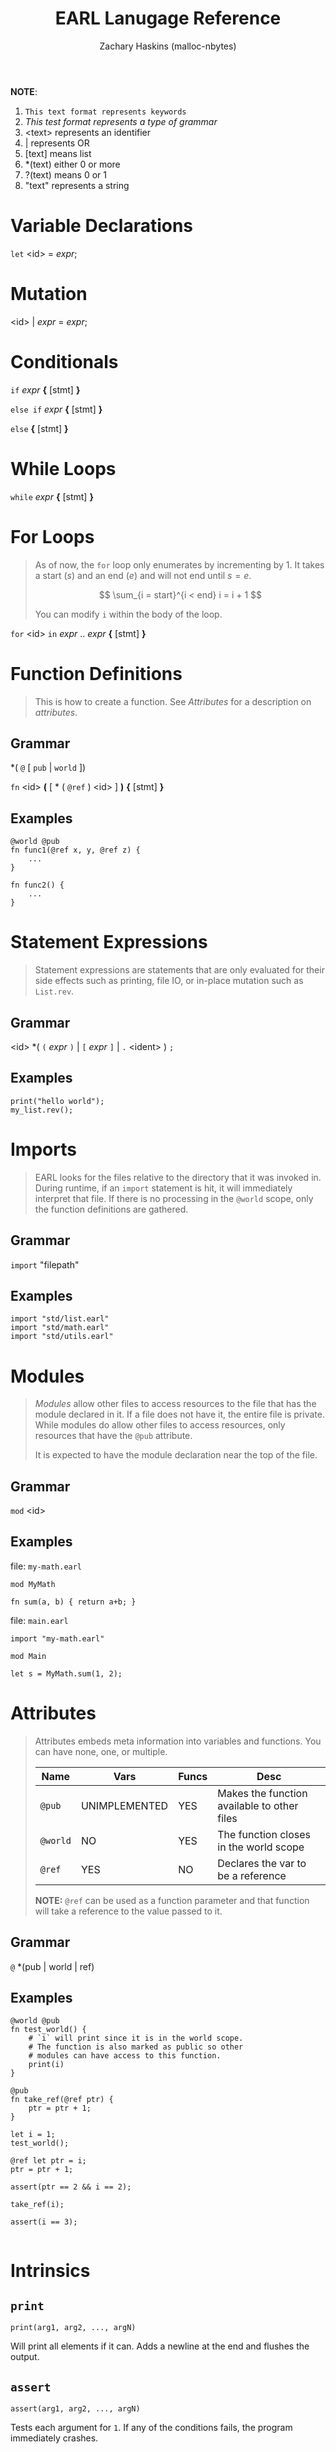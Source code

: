 #+TITLE: EARL Lanugage Reference
#+DESCRIPTION: The "ins" and "outs" of EARL
#+AUTHOR: Zachary Haskins (malloc-nbytes)
#+EMAIL: zdhdev@yahoo.com
# #+SETUPFILE: https://fniessen.github.io/org-html-themes/org/theme-readtheorg.setup
#+OPTIONS: num:nil


*NOTE*:

1. =This text format represents keywords=
2. /This test format represents a type of grammar/
3. <text> represents an identifier
4. | represents OR
5. [text] means list
6. *(text) either 0 or more
7. ?(text) means 0 or 1
8. "text" represents a string

* Variable Declarations
=let= <id> = /expr/;

* Mutation
<id> | /expr/ = /expr/;

* Conditionals

=if= /expr/ *{* [stmt] *}*

=else if= /expr/ *{* [stmt] *}*

=else= *{* [stmt] *}*

* While Loops
=while= /expr/ *{* [stmt] *}*

* For Loops

#+begin_quote
As of now, the =for= loop only enumerates by incrementing
by 1. It takes a start ($s$) and an end ($e$) and will not end until
$s = e$.

\[
\sum_{i = start}^{i < end} i = i + 1
\]

You can modify =i= within the body of the loop.

#+end_quote


=for= <id> =in= /expr/ .. /expr/ *{* [stmt] *}*

* Function Definitions

#+begin_quote
This is how to create a function. See [[Attributes]] for a
description on /attributes/.
#+end_quote

** Grammar

*( =@= [ =pub= | =world= ])

=fn= <id> *(* [ * ( =@ref= ) <id> ] *)* *{* [stmt] *}*

** Examples

#+begin_example
@world @pub
fn func1(@ref x, y, @ref z) {
    ...
}

fn func2() {
    ...
}
#+end_example

* Statement Expressions

#+begin_quote
Statement expressions are statements that are only evaluated
for their side effects such as printing, file IO, or in-place mutation
such as =List.rev=.
#+end_quote

** Grammar

<id> *( =(= /expr/ =)= | =[= /expr/ =]= | =.= <ident> ) =;=

** Examples

#+begin_example
print("hello world");
my_list.rev();
#+end_example

* Imports

#+begin_quote
EARL looks for the files relative to the directory
that it was invoked in. During runtime, if an =import=
statement is hit, it will immediately interpret that file.
If there is no processing in the =@world= scope, only the
function definitions are gathered.
#+end_quote

** Grammar

=import= "filepath"

** Examples

#+begin_example
import "std/list.earl"
import "std/math.earl"
import "std/utils.earl"
#+end_example

* Modules

#+begin_quote
/Modules/ allow other files to access resources to the
file that has the module declared in it. If a file does
not have it, the entire file is private. While modules
do allow other files to access resources, only resources
that have the =@pub= attribute.

It is expected to have the module declaration near the top of the file.
#+end_quote

** Grammar

=mod= <id>

** Examples

file: =my-math.earl=
#+begin_example
mod MyMath

fn sum(a, b) { return a+b; }
#+end_example

file: =main.earl=
#+begin_example
import "my-math.earl"

mod Main

let s = MyMath.sum(1, 2);
#+end_example

* Attributes

#+begin_quote
Attributes embeds meta information into variables
and functions. You can have none, one, or multiple.

| Name     | Vars          | Funcs | Desc                                        |
|----------+---------------+-------+---------------------------------------------|
| =@pub=   | UNIMPLEMENTED | YES   | Makes the function available to other files |
| =@world= | NO            | YES   | The function closes in the world scope      |
| =@ref=   | YES           | NO    | Declares the var to be a reference          |

*NOTE:* =@ref= can be used as a function parameter and that function will
take a reference to the value passed to it.
#+end_quote

** Grammar

=@= *(pub | world | ref)

** Examples

#+begin_example
@world @pub
fn test_world() {
    # `i` will print since it is in the world scope.
    # The function is also marked as public so other
    # modules can have access to this function.
    print(i)
}

@pub
fn take_ref(@ref ptr) {
    ptr = ptr + 1;
}

let i = 1;
test_world();

@ref let ptr = i;
ptr = ptr + 1;

assert(ptr == 2 && i == 2);

take_ref(i);

assert(i == 3);

#+end_example

* Intrinsics

** =print=

=print(arg1, arg2, ..., argN)=

Will print all elements if it can. Adds a newline at the end and flushes the output.

** =assert=

=assert(arg1, arg2, ..., argN)=

Tests each argument for =1=. If any of the conditions fails,
the program immediately crashes.

** =len=

=len(arg)=

Expects either a =List= or =String=. Will give the length
as an integer.

* Member Intrinsics

** =List= implementes

- =rev()= \rightarrow Reverses the list inplace.

- =append(arg1, arg2, ..., argN)= \rightarrow Will append arg1..arg$N$ to the list

- =pop(idx)= \rightarrow Will remove the element at index =idx=

* StdLib

#+begin_quote
Upon installing EARL, the standard library is installed into
=/usr/local/include/EARL/std=. The first place that EARL looks
when evaluating an =import= statement is this =/usr/local/include/EARL/=.
This means that all you need to do to import these files is do:
=import "std/<file>.earl"=.
#+end_quote

** Stack

*** Import
="std/stack.earl"=

*** Module
=Stack=

*** Class List

**** Constructor: =T [init: list]=

#+begin_quote
Creates a =Stack= with the initializer list =init=.
#+end_quote

**** Methods
1. =pop()=
#+begin_quote
Removes the most recently inserted element.
#+end_quote


#+begin_example
let s = Stack.T([]);

for i in 0..10 {
    s.push(i);
}

while s.empty() != 1 {
    print(s.top());
    s.pop();
}
#+end_example
